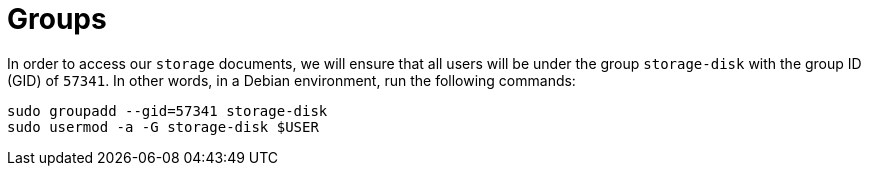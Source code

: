= Groups

In order to access our `storage` documents, we will ensure that all users will be under the
group `storage-disk` with the group ID (GID) of `57341`. In other words, in a Debian environment,
run the following commands:

[source, bash]
----
sudo groupadd --gid=57341 storage-disk
sudo usermod -a -G storage-disk $USER
----
